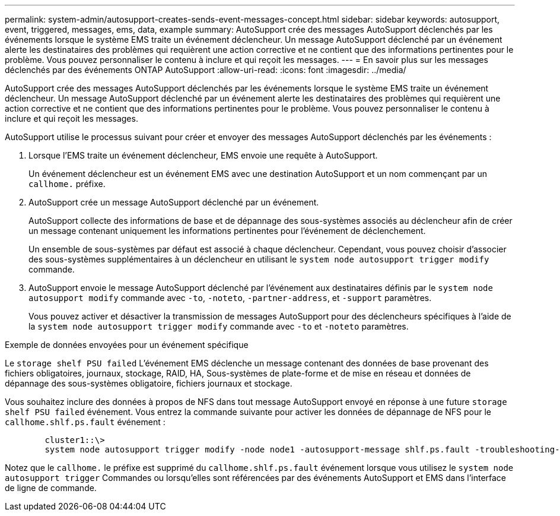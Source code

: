 ---
permalink: system-admin/autosupport-creates-sends-event-messages-concept.html 
sidebar: sidebar 
keywords: autosupport, event, triggered, messages, ems, data, example 
summary: AutoSupport crée des messages AutoSupport déclenchés par les événements lorsque le système EMS traite un événement déclencheur. Un message AutoSupport déclenché par un événement alerte les destinataires des problèmes qui requièrent une action corrective et ne contient que des informations pertinentes pour le problème. Vous pouvez personnaliser le contenu à inclure et qui reçoit les messages. 
---
= En savoir plus sur les messages déclenchés par des événements ONTAP AutoSupport
:allow-uri-read: 
:icons: font
:imagesdir: ../media/


[role="lead"]
AutoSupport crée des messages AutoSupport déclenchés par les événements lorsque le système EMS traite un événement déclencheur. Un message AutoSupport déclenché par un événement alerte les destinataires des problèmes qui requièrent une action corrective et ne contient que des informations pertinentes pour le problème. Vous pouvez personnaliser le contenu à inclure et qui reçoit les messages.

AutoSupport utilise le processus suivant pour créer et envoyer des messages AutoSupport déclenchés par les événements :

. Lorsque l'EMS traite un événement déclencheur, EMS envoie une requête à AutoSupport.
+
Un événement déclencheur est un événement EMS avec une destination AutoSupport et un nom commençant par un `callhome.` préfixe.

. AutoSupport crée un message AutoSupport déclenché par un événement.
+
AutoSupport collecte des informations de base et de dépannage des sous-systèmes associés au déclencheur afin de créer un message contenant uniquement les informations pertinentes pour l'événement de déclenchement.

+
Un ensemble de sous-systèmes par défaut est associé à chaque déclencheur. Cependant, vous pouvez choisir d'associer des sous-systèmes supplémentaires à un déclencheur en utilisant le `system node autosupport trigger modify` commande.

. AutoSupport envoie le message AutoSupport déclenché par l'événement aux destinataires définis par le `system node autosupport modify` commande avec `-to`, `-noteto`, `-partner-address`, et `-support` paramètres.
+
Vous pouvez activer et désactiver la transmission de messages AutoSupport pour des déclencheurs spécifiques à l'aide de la `system node autosupport trigger modify` commande avec `-to` et `-noteto` paramètres.



.Exemple de données envoyées pour un événement spécifique
Le `storage shelf PSU failed` L'événement EMS déclenche un message contenant des données de base provenant des fichiers obligatoires, journaux, stockage, RAID, HA, Sous-systèmes de plate-forme et de mise en réseau et données de dépannage des sous-systèmes obligatoire, fichiers journaux et stockage.

Vous souhaitez inclure des données à propos de NFS dans tout message AutoSupport envoyé en réponse à une future `storage shelf PSU failed` événement. Vous entrez la commande suivante pour activer les données de dépannage de NFS pour le `callhome.shlf.ps.fault` événement :

[listing]
----

        cluster1::\>
        system node autosupport trigger modify -node node1 -autosupport-message shlf.ps.fault -troubleshooting-additional nfs
----
Notez que le `callhome.` le préfixe est supprimé du `callhome.shlf.ps.fault` événement lorsque vous utilisez le `system node autosupport trigger` Commandes ou lorsqu'elles sont référencées par des événements AutoSupport et EMS dans l'interface de ligne de commande.
